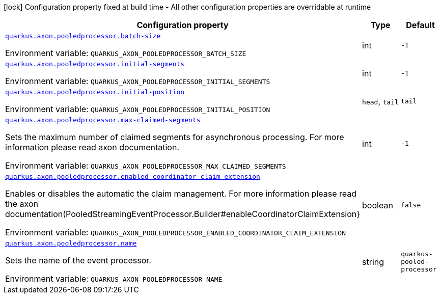 :summaryTableId: quarkus-axon-pooled-eventprocessor_quarkus-axon
[.configuration-legend]
icon:lock[title=Fixed at build time] Configuration property fixed at build time - All other configuration properties are overridable at runtime
[.configuration-reference.searchable, cols="80,.^10,.^10"]
|===

h|[.header-title]##Configuration property##
h|Type
h|Default

a| [[quarkus-axon-pooled-eventprocessor_quarkus-axon-pooledprocessor-batch-size]] [.property-path]##link:#quarkus-axon-pooled-eventprocessor_quarkus-axon-pooledprocessor-batch-size[`quarkus.axon.pooledprocessor.batch-size`]##

[.description]
--

ifdef::add-copy-button-to-env-var[]
Environment variable: env_var_with_copy_button:+++QUARKUS_AXON_POOLEDPROCESSOR_BATCH_SIZE+++[]
endif::add-copy-button-to-env-var[]
ifndef::add-copy-button-to-env-var[]
Environment variable: `+++QUARKUS_AXON_POOLEDPROCESSOR_BATCH_SIZE+++`
endif::add-copy-button-to-env-var[]
--
|int
|`-1`

a| [[quarkus-axon-pooled-eventprocessor_quarkus-axon-pooledprocessor-initial-segments]] [.property-path]##link:#quarkus-axon-pooled-eventprocessor_quarkus-axon-pooledprocessor-initial-segments[`quarkus.axon.pooledprocessor.initial-segments`]##

[.description]
--

ifdef::add-copy-button-to-env-var[]
Environment variable: env_var_with_copy_button:+++QUARKUS_AXON_POOLEDPROCESSOR_INITIAL_SEGMENTS+++[]
endif::add-copy-button-to-env-var[]
ifndef::add-copy-button-to-env-var[]
Environment variable: `+++QUARKUS_AXON_POOLEDPROCESSOR_INITIAL_SEGMENTS+++`
endif::add-copy-button-to-env-var[]
--
|int
|`-1`

a| [[quarkus-axon-pooled-eventprocessor_quarkus-axon-pooledprocessor-initial-position]] [.property-path]##link:#quarkus-axon-pooled-eventprocessor_quarkus-axon-pooledprocessor-initial-position[`quarkus.axon.pooledprocessor.initial-position`]##

[.description]
--

ifdef::add-copy-button-to-env-var[]
Environment variable: env_var_with_copy_button:+++QUARKUS_AXON_POOLEDPROCESSOR_INITIAL_POSITION+++[]
endif::add-copy-button-to-env-var[]
ifndef::add-copy-button-to-env-var[]
Environment variable: `+++QUARKUS_AXON_POOLEDPROCESSOR_INITIAL_POSITION+++`
endif::add-copy-button-to-env-var[]
--
a|`head`, `tail`
|`tail`

a| [[quarkus-axon-pooled-eventprocessor_quarkus-axon-pooledprocessor-max-claimed-segments]] [.property-path]##link:#quarkus-axon-pooled-eventprocessor_quarkus-axon-pooledprocessor-max-claimed-segments[`quarkus.axon.pooledprocessor.max-claimed-segments`]##

[.description]
--
Sets the maximum number of claimed segments for asynchronous processing. For more information please read axon documentation.


ifdef::add-copy-button-to-env-var[]
Environment variable: env_var_with_copy_button:+++QUARKUS_AXON_POOLEDPROCESSOR_MAX_CLAIMED_SEGMENTS+++[]
endif::add-copy-button-to-env-var[]
ifndef::add-copy-button-to-env-var[]
Environment variable: `+++QUARKUS_AXON_POOLEDPROCESSOR_MAX_CLAIMED_SEGMENTS+++`
endif::add-copy-button-to-env-var[]
--
|int
|`-1`

a| [[quarkus-axon-pooled-eventprocessor_quarkus-axon-pooledprocessor-enabled-coordinator-claim-extension]] [.property-path]##link:#quarkus-axon-pooled-eventprocessor_quarkus-axon-pooledprocessor-enabled-coordinator-claim-extension[`quarkus.axon.pooledprocessor.enabled-coordinator-claim-extension`]##

[.description]
--
Enables or disables the automatic the claim management. For more information please read the axon documentation(PooledStreamingEventProcessor.Builder++#++enableCoordinatorClaimExtension++}++


ifdef::add-copy-button-to-env-var[]
Environment variable: env_var_with_copy_button:+++QUARKUS_AXON_POOLEDPROCESSOR_ENABLED_COORDINATOR_CLAIM_EXTENSION+++[]
endif::add-copy-button-to-env-var[]
ifndef::add-copy-button-to-env-var[]
Environment variable: `+++QUARKUS_AXON_POOLEDPROCESSOR_ENABLED_COORDINATOR_CLAIM_EXTENSION+++`
endif::add-copy-button-to-env-var[]
--
|boolean
|`false`

a| [[quarkus-axon-pooled-eventprocessor_quarkus-axon-pooledprocessor-name]] [.property-path]##link:#quarkus-axon-pooled-eventprocessor_quarkus-axon-pooledprocessor-name[`quarkus.axon.pooledprocessor.name`]##

[.description]
--
Sets the name of the event processor.


ifdef::add-copy-button-to-env-var[]
Environment variable: env_var_with_copy_button:+++QUARKUS_AXON_POOLEDPROCESSOR_NAME+++[]
endif::add-copy-button-to-env-var[]
ifndef::add-copy-button-to-env-var[]
Environment variable: `+++QUARKUS_AXON_POOLEDPROCESSOR_NAME+++`
endif::add-copy-button-to-env-var[]
--
|string
|`quarkus-pooled-processor`

|===


:!summaryTableId: